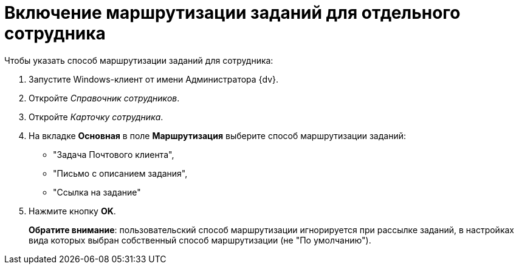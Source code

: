 = Включение маршрутизации заданий для отдельного сотрудника

.Чтобы указать способ маршрутизации заданий для сотрудника:
. Запустите Windows-клиент от имени Администратора {dv}.
. Откройте _Справочник сотрудников_.
. Откройте _Карточку сотрудника_.
. На вкладке *Основная* в поле *Маршрутизация* выберите способ маршрутизации заданий:
+
* "Задача Почтового клиента",
* "Письмо с описанием задания",
* "Ссылка на задание"
+
. Нажмите кнопку *OK*.
+
*Обратите внимание*: пользовательский способ маршрутизации игнорируется при рассылке заданий, в настройках вида которых выбран собственный способ маршрутизации (не "По умолчанию").
